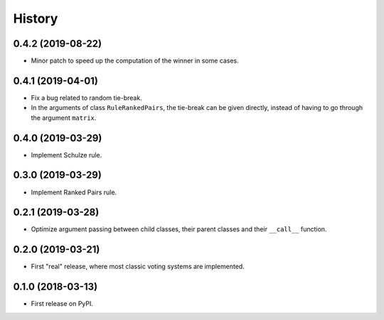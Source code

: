 =======
History
=======

0.4.2 (2019-08-22)
------------------

* Minor patch to speed up the computation of the winner in some cases.

0.4.1 (2019-04-01)
------------------

* Fix a bug related to random tie-break.
* In the arguments of class ``RuleRankedPairs``, the tie-break can be given directly, instead of having to go through
  the argument ``matrix``.

0.4.0 (2019-03-29)
------------------

* Implement Schulze rule.

0.3.0 (2019-03-29)
------------------

* Implement Ranked Pairs rule.

0.2.1 (2019-03-28)
------------------

* Optimize argument passing between child classes, their parent classes and their ``__call__`` function.

0.2.0 (2019-03-21)
------------------

* First "real" release, where most classic voting systems are implemented.

0.1.0 (2018-03-13)
------------------

* First release on PyPI.

